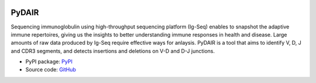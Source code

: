 .. image:: https://travis-ci.org/bioinfoteam/PyDAIR.svg?branch=master
    :target: https://travis-ci.org/bioinfoteam/PyDAIR



======
PyDAIR
======


Sequencing immunoglobulin using high-throughput sequencing platform (Ig-Seq)
enables to snapshot the adaptive immune repertoires,
giving us the insights to better understanding immune responses in health and disease.
Large amounts of raw data produced by Ig-Seq require effective ways for anlaysis.
PyDAIR is a tool that aims to identify V, D, J and CDR3 segments,
and detects insertions and deletions on V-D and D-J junctions.


* PyPI package: `PyPI <https://pypi.python.org/pypi/PyDAIR/>`_
* Source code: `GitHub <https://github.com/biunit/PyDAIR>`_


